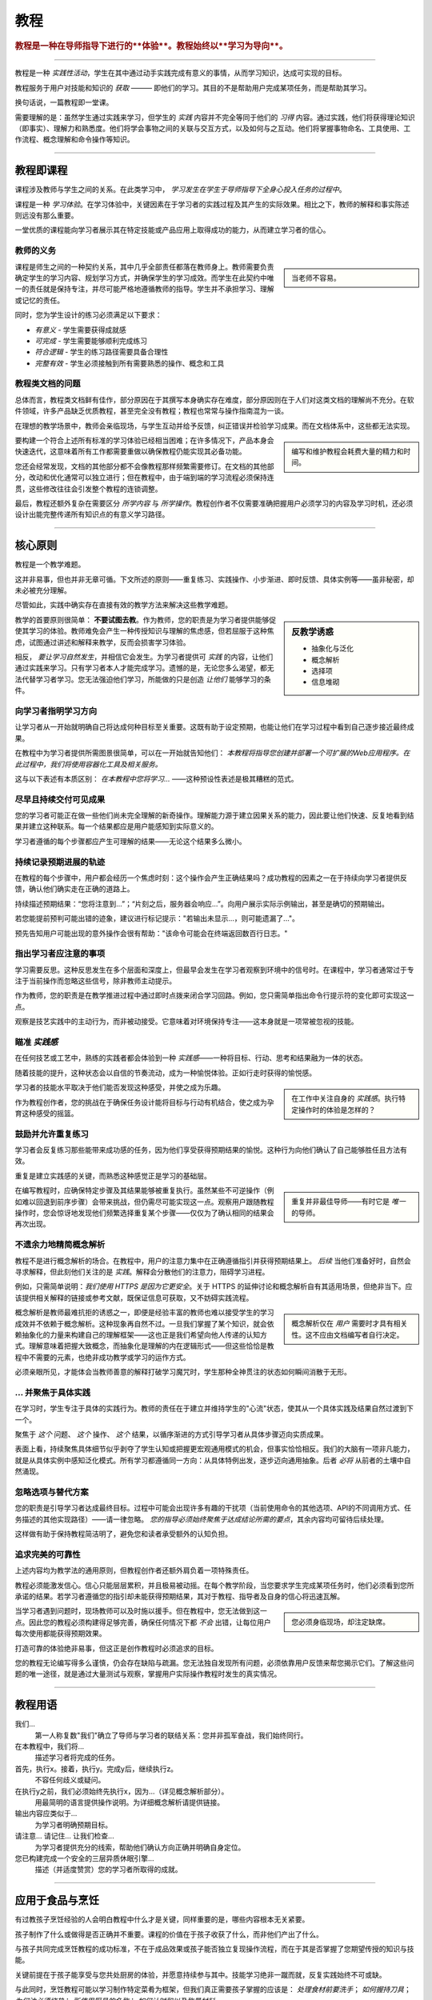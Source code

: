 .. _tutorials:

教程
=========

..  rubric:: 教程是一种在导师指导下进行的**体验**。教程始终以**学习为导向**。

===========

教程是一种 *实践性活动*，学生在其中通过动手实践完成有意义的事情，从而学习知识，达成可实现的目标。

教程服务于用户对技能和知识的 *获取* ——— 即他们的学习。其目的不是帮助用户完成某项任务，而是帮助其学习。

..  image:: /images/overview-tutorials.png
    :alt: Tutorials - learning-oriented guides that describe practical steps and are intended to serve our study.
    :class: sidebar

换句话说，一篇教程即一堂课。

需要理解的是：虽然学生通过实践来学习，但学生的 *实践* 内容并不完全等同于他们的 *习得* 内容。通过实践，他们将获得理论知识（即事实）、理解力和熟悉度。他们将学会事物之间的关联与交互方式，以及如何与之互动。他们将掌握事物命名、工具使用、工作流程、概念理解和命令操作等知识。


=================


教程即课程
------------------------

课程涉及教师与学生之间的关系。在此类学习中， *学习发生在学生于导师指导下全身心投入任务的过程中*。

课程是一种 *学习体验*。在学习体验中，关键因素在于学习者的实践过程及其产生的实际效果。相比之下，教师的解释和事实陈述则远没有那么重要。

一堂优质的课程能向学习者展示其在特定技能或产品应用上取得成功的能力，从而建立学习者的信心。


教师的义务
~~~~~~~~~~~~~~~~~~~~~~~~~~~

..  sidebar::

    当老师不容易。

课程是师生之间的一种契约关系，其中几乎全部责任都落在教师身上。教师需要负责确定学生的学习内容、规划学习方式，并确保学生的学习成效。而学生在此契约中唯一的责任就是保持专注，并尽可能严格地遵循教师的指导。学生并不承担学习、理解或记忆的责任。

同时，您为学生设计的练习必须满足以下要求：

* *有意义* - 学生需要获得成就感
* *可完成* - 学生需要能够顺利完成练习
* *符合逻辑* - 学生的练习路径需要具备合理性
* *完整有效* - 学生必须接触到所有需要熟悉的操作、概念和工具


教程类文档的问题
~~~~~~~~~~~~~~~~~~~~~~~~

总体而言，教程类文档鲜有佳作，部分原因在于其撰写本身确实存在难度，部分原因则在于人们对这类文档的理解尚不充分。在软件领域，许多产品缺乏优质教程，甚至完全没有教程；教程也常常与操作指南混为一谈。

在理想的教学场景中，教师会亲临现场，与学生互动并给予反馈，纠正错误并检验学习成果。而在文档体系中，这些都无法实现。

..  sidebar::

    编写和维护教程会耗费大量的精力和时间。

要构建一个符合上述所有标准的学习体验已经相当困难；在许多情况下，产品本身会快速迭代，这意味着所有工作都需要重做以确保教程仍能实现其必备功能。

您还会经常发现，文档的其他部分都不会像教程那样频繁需要修订。在文档的其他部分，改动和优化通常可以独立进行；但在教程中，由于端到端的学习流程必须保持连贯，这些修改往往会引发整个教程的连锁调整。

最后，教程还额外复杂在需要区分 *所学内容* 与 *所学操作*。教程创作者不仅需要准确把握用户必须学习的内容及学习时机，还必须设计出能完整传递所有知识点的有意义学习路径。


=================

核心原则
--------------

教程是一个教学难题。

这并非易事，但也并非无章可循。下文所述的原则——重复练习、实践操作、小步渐进、即时反馈、具体实例等——虽非秘密，却未必被充分理解。

尽管如此，实践中确实存在直接有效的教学方法来解决这些教学难题。

..  sidebar:: 反教学诱惑

    * 抽象化与泛化
    * 概念解析
    * 选择项
    * 信息堆砌

教学的首要原则很简单： **不要试图去教**。作为教师，您的职责是为学习者提供能够促使其学习的体验。教师难免会产生一种传授知识与理解的焦虑感，但若屈服于这种焦虑，试图通过讲述和解释来教学，反而会损害学习体验。

相反， *要让学习自然发生*，并相信它会发生。为学习者提供可 *实践* 的内容，让他们通过实践来学习。只有学习者本人才能完成学习。遗憾的是，无论您多么渴望，都无法代替学习者学习。您无法强迫他们学习，所能做的只是创造 *让他们* 能够学习的条件。


向学习者指明学习方向
~~~~~~~~~~~~~~~~~~~~~~~~~~~~~~~~~~~~~~~~~~~~~~~~~~~~~~

让学习者从一开始就明确自己将达成何种目标至关重要。这既有助于设定预期，也能让他们在学习过程中看到自己逐步接近最终成果。 

在教程中为学习者提供所需图景很简单，可以在一开始就告知他们： *本教程将指导您创建并部署一个可扩展的Web应用程序。在此过程中，我们将使用容器化工具及相关服务。*

这与以下表述有本质区别： *在本教程中您将学习...* ——这种预设性表述是极其糟糕的范式。


尽早且持续交付可见成果
~~~~~~~~~~~~~~~~~~~~~~~~~~~~~~~~~~~~~~~

您的学习者可能正在做一些他们尚未完全理解的新奇操作。理解能力源于建立因果关系的能力，因此要让他们快速、反复地看到结果并建立这种联系。每一个结果都应是用户能感知到实际意义的。

学习者遵循的每个步骤都应产生可理解的结果——无论这个结果多么微小。


持续记录预期进展的轨迹
~~~~~~~~~~~~~~~~~~~~~~~~~~~~~~~~~~~~

在教程的每个步骤中，用户都会经历一个焦虑时刻：这个操作会产生正确结果吗？成功教程的因素之一在于持续向学习者提供反馈，确认他们确实走在正确的道路上。

持续描述预期结果：“您将注意到...”；“片刻之后，服务器会响应...”。向用户展示实际示例输出，甚至是确切的预期输出。

若您能提前预判可能出错的迹象，建议进行标记提示："若输出未显示...，则可能遗漏了..."。

预先告知用户可能出现的意外操作会很有帮助："该命令可能会在终端返回数百行日志。"


指出学习者应注意的事项
~~~~~~~~~~~~~~~~~~~~~~~~~~~~~~~~~~~~~~~~

学习需要反思。这种反思发生在多个层面和深度上，但最早会发生在学习者观察到环境中的信号时。在课程中，学习者通常过于专注于当前操作而忽略这些信号，除非教师主动提示。

作为教师，您的职责是在教学推进过程中通过即时点拨来闭合学习回路。例如，您只需简单指出命令行提示符的变化即可实现这一点。

观察是技艺实践中的主动行为，而非被动接受。它意味着对环境保持专注——这本身就是一项常被忽视的技能。


瞄准 *实践感*
~~~~~~~~~~~~~~~~~~~~~~~~~~~~~

在任何技艺或工艺中，熟练的实践者都会体验到一种 *实践感*——一种将目标、行动、思考和结果融为一体的状态。

随着技能的提升，这种状态会以自信的节奏流动，成为一种愉悦体验。正如行走时获得的愉悦感。

..  sidebar::

    在工作中关注自身的 *实践感*。执行特定操作时的体验是怎样的？

学习者的技能水平取决于他们能否发现这种感受，并使之成为乐趣。

作为教程创作者，您的挑战在于确保任务设计能将目标与行动有机结合，使之成为孕育这种感受的摇篮。


鼓励并允许重复练习
~~~~~~~~~~~~~~~~~~~~~~~~~~~~~~~

学习者会反复练习那些能带来成功感的任务，因为他们享受获得预期结果的愉悦。这种行为向他们确认了自己能够胜任且方法有效。

重复是建立实践感的关键，而熟悉这种感觉正是学习的基础层。

..  sidebar::

    重复并非最佳导师——有时它是 *唯一* 的导师。

在编写教程时，应确保特定步骤及其结果能够被重复执行。虽然某些不可逆操作（例如难以回退到前序步骤）会带来挑战，但仍需尽可能实现这一点。观察用户跟随教程操作时，您会惊讶地发现他们频繁选择重复某个步骤——仅仅为了确认相同的结果会再次出现。


不遗余力地精简概念解析
~~~~~~~~~~~~~~~~~~~~~~~~~~~~~~~

教程不是进行概念解析的场合。在教程中，用户的注意力集中在正确遵循指引并获得预期结果上。 *后续* 当他们准备好时，自然会寻求解释，但此刻他们关注的是 *实践*。解释会分散他们的注意力，阻碍学习进程。

例如，只需简单说明：*我们使用 HTTPS 是因为它更安全*。关于 HTTPS 的延伸讨论和概念解析自有其适用场景，但绝非当下。应该提供相关解释的链接或参考文献，既保证信息可获取，又不妨碍实践流程。

..  sidebar::

    概念解析仅在 *用户* 需要时才具有相关性。这不应由文档编写者自行决定。

概念解析是教师最难抗拒的诱惑之一，即便是经验丰富的教师也难以接受学生的学习成效并不依赖于概念解析。这种现象再自然不过。一旦我们掌握了某个知识，就会依赖抽象化的力量来构建自己的理解框架——这也正是我们希望向他人传递的认知方式。理解意味着把握大致概念，而抽象化是理解的内在逻辑形式——但这些恰恰是教程中不需要的元素，也绝非成功教学或学习的运作方式。

必须亲眼所见，才能体会当教师善意的解释打破学习魔咒时，学生那种全神贯注的状态如何瞬间消散于无形。


... 并聚焦于具体实践
~~~~~~~~~~~~~~~~~~~~~~~~~~~~~

在学习时，学生专注于具体的实践行为。教师的责任在于建立并维持学生的"心流"状态，使其从一个具体实践及结果自然过渡到下一个。

聚焦于 *这个* 问题、 *这个* 操作、 *这个* 结果，以循序渐进的方式引导学习者从具体步骤迈向实质成果。

表面上看，持续聚焦具体细节似乎剥夺了学生认知或把握更宏观通用模式的机会，但事实恰恰相反。我们的大脑有一项非凡能力，就是从具体实例中感知泛化模式。所有学习都遵循同一方向：从具体特例出发，逐步迈向通用抽象。后者 *必将* 从前者的土壤中自然涌现。


忽略选项与替代方案
~~~~~~~~~~~~~~~~~~~~~~~~~~~~~~~

您的职责是引导学习者达成最终目标。过程中可能会出现许多有趣的干扰项（当前使用命令的其他选项、API的不同调用方式、任务描述的其他实现路径）——请一律忽略。 *您的指导必须始终聚焦于达成结论所需的要点*，其余内容均可留待后续处理。

这样做有助于保持教程简洁明了，避免您和读者承受额外的认知负担。


追求完美的可靠性
~~~~~~~~~~~~~~~~~~~~~~~~~~~~~

上述内容均为教学法的通用原则，但教程创作者还额外肩负着一项特殊责任。

教程必须能激发信心。信心只能层层累积，并且极易被动摇。在每个教学阶段，当您要求学生完成某项任务时，他们必须看到您所承诺的结果。若学习者遵循您的指引却未能获得预期结果，其对于教程、指导者及自身的信心将迅速瓦解。

..  sidebar::

    您必须身临现场，却注定缺席。

当学习者遇到问题时，现场教师可以及时施以援手。但在教程中，您无法做到这一点。因此您的教程必须构建得足够完善，确保任何情况下都 *不会* 出错，让每位用户每次使用都能获得预期效果。

打造可靠的体验绝非易事，但这正是创作教程时必须追求的目标。

您的教程无论编写得多么谨慎，仍会存在缺陷与疏漏。您无法独自发现所有问题，必须依靠用户反馈来帮您揭示它们。了解这些问题的唯一途径，就是通过大量测试与观察，掌握用户实际操作教程时发生的真实情况。


==============

教程用语
-------------------------

我们...
    第一人称复数"我们"确立了导师与学习者的联结关系：您并非孤军奋战，我们始终同行。
在本教程中，我们将...
    描述学习者将完成的任务。
首先，执行x。接着，执行y。完成y后，继续执行z。
    不容任何歧义或疑问。
在执行y之前，我们必须始终先执行x，因为...（详见概念解析部分）。
    用最简明的语言提供操作说明。为详细概念解析请提供链接。
输出内容应类似于...
    为学习者明确预期目标。
请注意... 请记住... 让我们检查...
    为学习者提供充分的线索，帮助他们确认方向正确并明确自身定位。
您已构建完成一个安全的三层异质休眠引擎...
    描述（并适度赞赏）您的学习者所取得的成就。


===============

应用于食品与烹饪
---------------------------

..  image:: /images/anselmo.jpg
    :alt: A child proudly showing a dish he has helped prepare

有过教孩子烹饪经验的人会明白教程中什么才是关键，同样重要的是，哪些内容根本无关紧要。

孩子制作了什么或做得是否正确并不重要。课程的价值在于孩子收获了什么，而非他们产出了什么。

与孩子共同完成烹饪教程的成功标准，不在于成品效果或孩子能否独立复现操作流程，而在于其是否掌握了您期望传授的知识与技能。

关键前提在于孩子能享受与您共处厨房的体验，并愿意持续参与其中。技能学习绝非一蹴而就，反复实践始终不可或缺。 

与此同时，烹饪教程可能以学习制作特定菜肴为框架，但我们真正需要孩子掌握的应该是： *处理食材前要洗手*； *如何握持刀具*； *为何油必须烧热*； *所使用厨具的名称*； *如何计时和以及称量材料*。

孩子通过 **共同参与厨房活动**，在与您协作的过程中自然而然地掌握这些技能——他们按照自己的节奏、用适合自己的方式，从亲身实践中而非您的言语示范里获得成长。

当孩子年龄较小时，您常会发现教程不得不突然中断——远早于您预设的完成节点。这完全正常且可预见，因为儿童的注意力持续时间本就有限。但只要孩子成功完成了某件事——无论多微小——并乐在其中，这就会在其技术专长的构建过程中奠定基础，成为下次可回溯并进一步拓展的起点。
